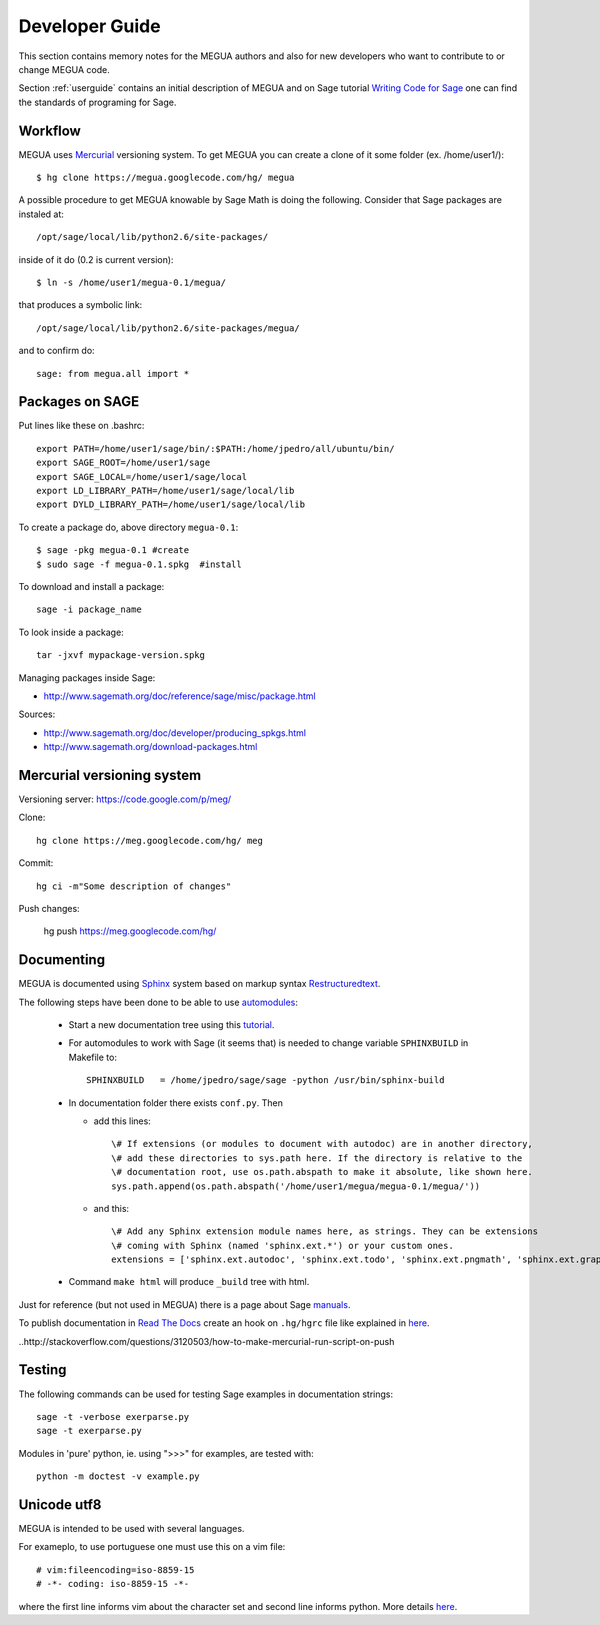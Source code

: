 
.. Global status of Meg:
.. * local archive is in use and improvement.
.. * global archive has some experiments but is not the primary goal now.
.. TARGET ? http://www.sagemath.org/packages/experimental/



.. _developerguide:


Developer Guide
===============

This section contains memory notes for the MEGUA authors and also for new developers who want to contribute to or change MEGUA code. 

Section :ref:`userguide` contains an initial description of MEGUA and on 
Sage tutorial `Writing Code for Sage`_ one can find the standards of programing for Sage.

.. _Writing Code for Sage: http://www.sagemath.org/doc/developer/writing_code.html

.. You can improve Meg by solving issues (improvements and defects) listed here_.

.. here http://code.google.com/p/meg/issues/list


Workflow
--------

MEGUA uses Mercurial_ versioning system. To get MEGUA you can create a clone of it some folder (ex. /home/user1/)::
  
   $ hg clone https://megua.googlecode.com/hg/ megua  

.. _Mercurial: http://mercurial.selenic.com/

A possible procedure to get MEGUA knowable by Sage Math is doing the following. 
Consider that Sage packages are instaled at::

   /opt/sage/local/lib/python2.6/site-packages/

inside of it do (0.2 is current version)::

   $ ln -s /home/user1/megua-0.1/megua/

that produces a symbolic link::

 /opt/sage/local/lib/python2.6/site-packages/megua/

and to confirm do::

   sage: from megua.all import *


Packages on SAGE
----------------

Put lines like these on .bashrc::

   export PATH=/home/user1/sage/bin/:$PATH:/home/jpedro/all/ubuntu/bin/
   export SAGE_ROOT=/home/user1/sage
   export SAGE_LOCAL=/home/user1/sage/local
   export LD_LIBRARY_PATH=/home/user1/sage/local/lib
   export DYLD_LIBRARY_PATH=/home/user1/sage/local/lib

To create a package do, above directory  ``megua-0.1``::

   $ sage -pkg megua-0.1 #create
   $ sudo sage -f megua-0.1.spkg  #install

To download and install a package::

    sage -i package_name

To look inside a package::

    tar -jxvf mypackage-version.spkg

Managing packages inside Sage:

* http://www.sagemath.org/doc/reference/sage/misc/package.html

Sources:

* http://www.sagemath.org/doc/developer/producing_spkgs.html
* http://www.sagemath.org/download-packages.html



Mercurial versioning system
----------------------------

Versioning server: https://code.google.com/p/meg/

Clone::

   hg clone https://meg.googlecode.com/hg/ meg  

Commit::

   hg ci -m"Some description of changes"


Push changes:

   hg push https://meg.googlecode.com/hg/ 




Documenting
-----------

MEGUA is documented using `Sphinx`_ system based on markup syntax `Restructuredtext`_.

.. _Restructuredtext:   http://docutils.sourceforge.net/docs/ref/rst/restructuredtext.html
.. _Sphinx: http://sphinx.pocoo.org/index.html

The following steps have been done to be able to use `automodules`_:

 - Start a new documentation tree using this `tutorial`_.

 - For automodules to work with Sage (it seems that) is needed to change variable ``SPHINXBUILD`` in Makefile to::

      SPHINXBUILD   = /home/jpedro/sage/sage -python /usr/bin/sphinx-build

 - In documentation folder there exists ``conf.py``. Then

   * add this lines::
 
      \# If extensions (or modules to document with autodoc) are in another directory,
      \# add these directories to sys.path here. If the directory is relative to the
      \# documentation root, use os.path.abspath to make it absolute, like shown here.
      sys.path.append(os.path.abspath('/home/user1/megua/megua-0.1/megua/'))

   * and this::

      \# Add any Sphinx extension module names here, as strings. They can be extensions
      \# coming with Sphinx (named 'sphinx.ext.*') or your custom ones.
      extensions = ['sphinx.ext.autodoc', 'sphinx.ext.todo', 'sphinx.ext.pngmath', 'sphinx.ext.graphviz']

 - Command ``make html`` will produce ``_build`` tree with html.


.. _tutorial: http://sphinx.pocoo.org/tutorial.html
.. _automodules: http://sphinx.pocoo.org/tutorial.html#autodoc



Just for reference (but not used in MEGUA) there is a page about Sage manuals_.

.. _manuals: http://www.sagemath.org/doc/developer/sage_manuals.html#building-the-manuals

To publish documentation in `Read The Docs`_ create an hook on ``.hg/hgrc`` file like explained in here_.

.. _`Read The Docs`: http://megua.ReadTheDocs.org
.. _hook: http://mercurial.selenic.com/wiki/Hook
..http://stackoverflow.com/questions/3120503/how-to-make-mercurial-run-script-on-push



Testing
-------

The following commands can be used for testing Sage examples in documentation strings::

   sage -t -verbose exerparse.py
   sage -t exerparse.py

Modules in 'pure' python, ie. using ">>>" for examples, are tested with::

   python -m doctest -v example.py



Unicode utf8
------------

MEGUA is intended to be used with several languages.

For exameplo, to use portuguese one must use this on a vim file::

   # vim:fileencoding=iso-8859-15
   # -*- coding: iso-8859-15 -*-

where the first line informs vim about the character set and second line informs python.
More details here_.

.. _here: http://www.python.org/peps/pep-0263.ht

.. #ISO-8859-1 (also called “latin-1”),
.. #http://diveintopython.org/xml_processing/unicode.html
.. # http://docs.python.org/howto/unicode.html
.. VIM
.. http://vim.wikia.com/wiki/Working_with_Unicode


